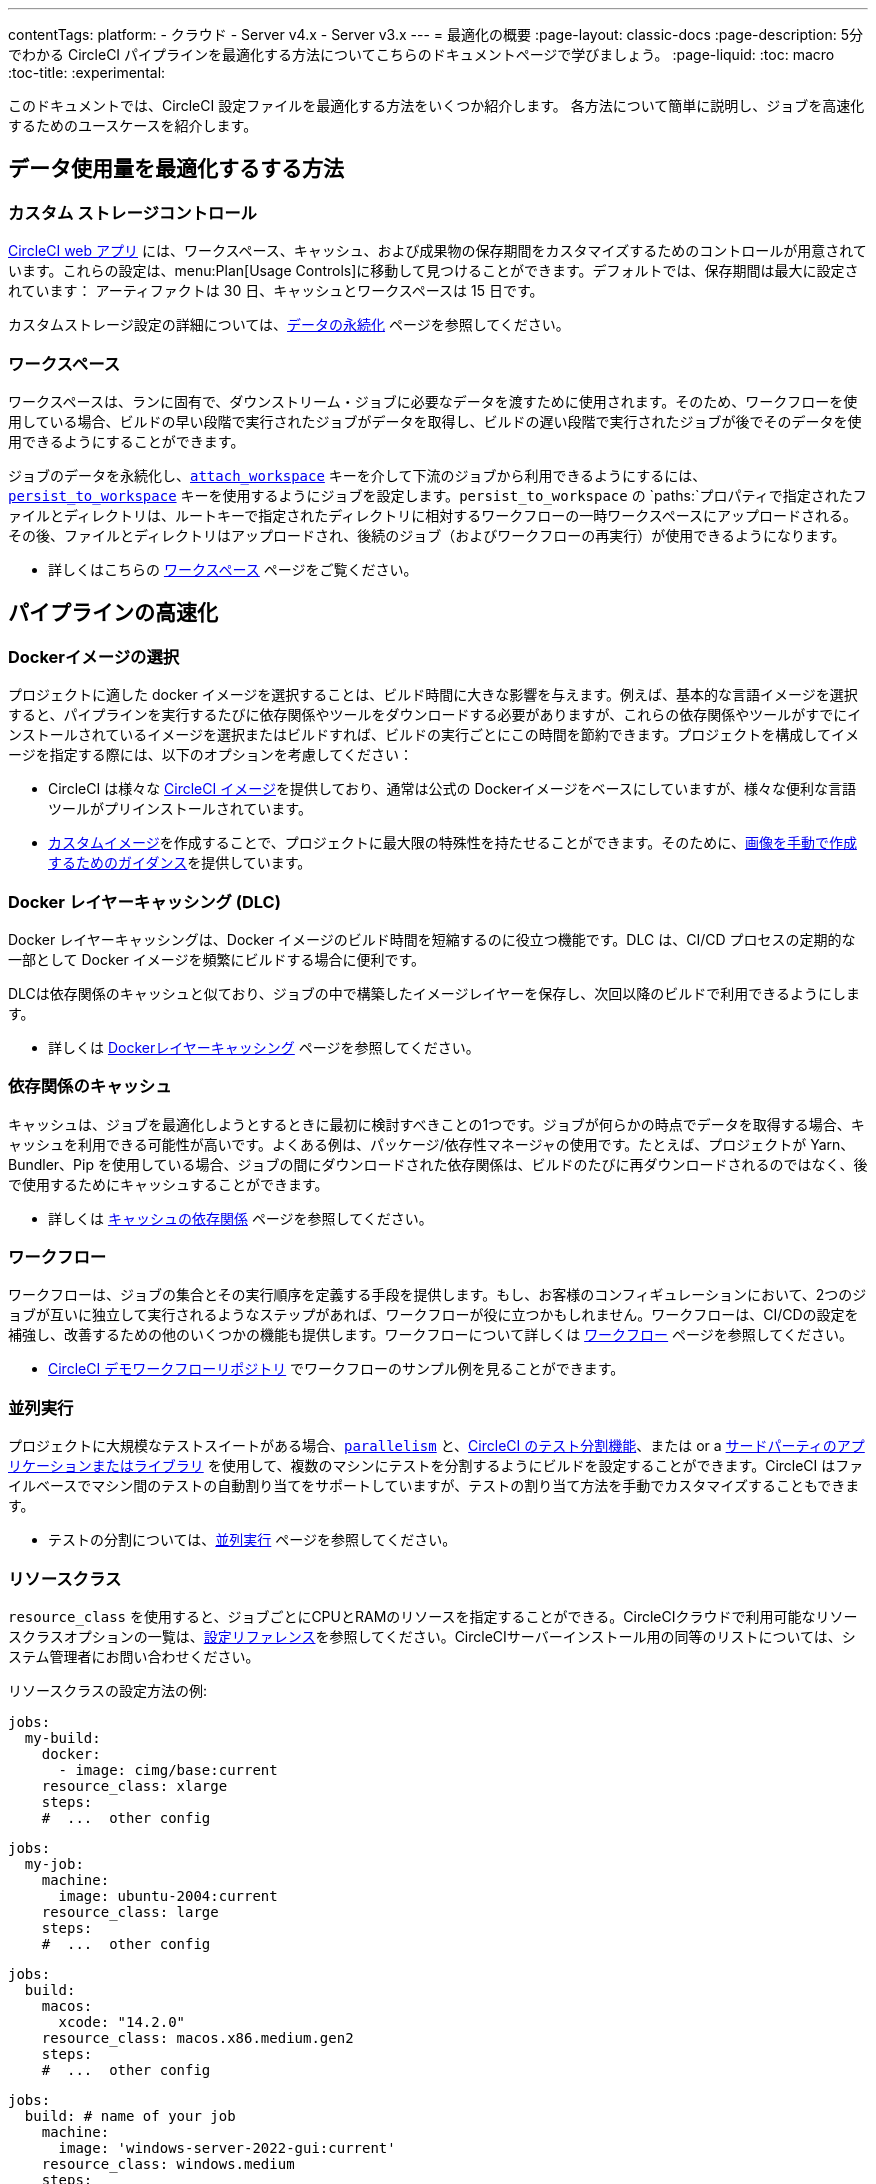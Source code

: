 ---
contentTags:
  platform:
  - クラウド
  - Server v4.x
  - Server v3.x
---
= 最適化の概要
:page-layout: classic-docs
:page-description: 5分でわかる CircleCI パイプラインを最適化する方法についてこちらのドキュメントページで学びましょう。
:page-liquid:
:toc: macro
:toc-title:
:experimental:

このドキュメントでは、CircleCI 設定ファイルを最適化する方法をいくつか紹介します。 各方法について簡単に説明し、ジョブを高速化するためのユースケースを紹介します。

[#data]
== データ使用量を最適化するする方法

[#custom-storage-controls]
=== カスタム ストレージコントロール

https://app.circleci.com/[CircleCI web アプリ] には、ワークスペース、キャッシュ、および成果物の保存期間をカスタマイズするためのコントロールが用意されています。これらの設定は、menu:Plan[Usage Controls]に移動して見つけることができます。デフォルトでは、保存期間は最大に設定されています： アーティファクトは 30 日、キャッシュとワークスペースは 15 日です。

カスタムストレージ設定の詳細については、xref:persist-data#custom-storage-usage[データの永続化] ページを参照してください。

[#workspaces]
=== ワークスペース

ワークスペースは、ランに固有で、ダウンストリーム・ジョブに必要なデータを渡すために使用されます。そのため、ワークフローを使用している場合、ビルドの早い段階で実行されたジョブがデータを取得し、ビルドの遅い段階で実行されたジョブが後でそのデータを使用できるようにすることができます。

ジョブのデータを永続化し、xref:configuration-reference#attachworkspace[`attach_workspace`] キーを介して下流のジョブから利用できるようにするには、xref:configuration-reference#persisttoworkspace[`persist_to_workspace`] キーを使用するようにジョブを設定します。`persist_to_workspace` の `paths:`プロパティで指定されたファイルとディレクトリは、ルートキーで指定されたディレクトリに相対するワークフローの一時ワークスペースにアップロードされる。その後、ファイルとディレクトリはアップロードされ、後続のジョブ（およびワークフローの再実行）が使用できるようになります。

* 詳しくはこちらの xref:workspaces[ワークスペース] ページをご覧ください。

[#speed]
== パイプラインの高速化

[#docker-image-choice]
=== Dockerイメージの選択

プロジェクトに適した docker イメージを選択することは、ビルド時間に大きな影響を与えます。例えば、基本的な言語イメージを選択すると、パイプラインを実行するたびに依存関係やツールをダウンロードする必要がありますが、これらの依存関係やツールがすでにインストールされているイメージを選択またはビルドすれば、ビルドの実行ごとにこの時間を節約できます。プロジェクトを構成してイメージを指定する際には、以下のオプションを考慮してください：

* CircleCI は様々な xref:circleci-images#[CircleCI イメージ]を提供しており、通常は公式の Dockerイメージをベースにしていますが、様々な便利な言語ツールがプリインストールされています。
* xref:custom-images#[カスタムイメージ]を作成することで、プロジェクトに最大限の特殊性を持たせることができます。そのために、xref:custom-images#creating-a-custom-image-manually[画像を手動で作成するためのガイダンス]を提供しています。

[#docker-layer-caching]
=== Docker レイヤーキャッシング (DLC)

Docker レイヤーキャッシングは、Docker イメージのビルド時間を短縮するのに役立つ機能です。DLC は、CI/CD プロセスの定期的な一部として Docker イメージを頻繁にビルドする場合に便利です。

DLCは依存関係のキャッシュと似ており、ジョブの中で構築したイメージレイヤーを保存し、次回以降のビルドで利用できるようにします。

* 詳しくは xref:docker-layer-caching#[Dockerレイヤーキャッシング] ページを参照してください。

[#caching-dependencies]
=== 依存関係のキャッシュ

キャッシュは、ジョブを最適化しようとするときに最初に検討すべきことの1つです。ジョブが何らかの時点でデータを取得する場合、キャッシュを利用できる可能性が高いです。よくある例は、パッケージ/依存性マネージャの使用です。たとえば、プロジェクトが Yarn、Bundler、Pip を使用している場合、ジョブの間にダウンロードされた依存関係は、ビルドのたびに再ダウンロードされるのではなく、後で使用するためにキャッシュすることができます。

* 詳しくは xref:caching#[キャッシュの依存関係] ページを参照してください。

[#workflows]
=== ワークフロー

ワークフローは、ジョブの集合とその実行順序を定義する手段を提供します。もし、お客様のコンフィギュレーションにおいて、2つのジョブが互いに独立して実行されるようなステップがあれば、ワークフローが役に立つかもしれません。ワークフローは、CI/CDの設定を補強し、改善するための他のいくつかの機能も提供します。ワークフローについて詳しくは xref:workflows#[ワークフロー] ページを参照してください。

* link:https://github.com/CircleCI-Public/circleci-demo-workflows/[CircleCI デモワークフローリポジトリ] でワークフローのサンプル例を見ることができます。

[#parallelism]
=== 並列実行

プロジェクトに大規模なテストスイートがある場合、xref:configuration-reference#parallelism[`parallelism`] と、xref:parallelism-faster-jobs#using-the-circleci-cli-to-split-tests[CircleCI のテスト分割機能]、または or a xref:parallelism-faster-jobs#other-ways-to-split-tests[サードパーティのアプリケーションまたはライブラリ] を使用して、複数のマシンにテストを分割するようにビルドを設定することができます。CircleCI はファイルベースでマシン間のテストの自動割り当てをサポートしていますが、テストの割り当て方法を手動でカスタマイズすることもできます。

* テストの分割については、xref:parallelism-faster-jobs#[並列実行] ページを参照してください。

[#resource-class]
=== リソースクラス

`resource_class` を使用すると、ジョブごとにCPUとRAMのリソースを指定することができる。CircleCIクラウドで利用可能なリソースクラスオプションの一覧は、xref:configuration-reference#resourceclass[設定リファレンス]を参照してください。CircleCIサーバーインストール用の同等のリストについては、システム管理者にお問い合わせください。

リソースクラスの設定方法の例:

[.tab.resource-class.Docker]
--
[source,yaml]
----
jobs:
  my-build:
    docker:
      - image: cimg/base:current
    resource_class: xlarge
    steps:
    #  ...  other config
----
--

[.tab.resource-class.Linux_VM]
--
[source,yaml]
----
jobs:
  my-job:
    machine:
      image: ubuntu-2004:current
    resource_class: large
    steps:
    #  ...  other config
----
--

[.tab.resource-class.macOS]
--
[source,yaml]
----
jobs:
  build:
    macos:
      xcode: "14.2.0"
    resource_class: macos.x86.medium.gen2
    steps:
    #  ...  other config
----
--

[.tab.resource-class.Windows]
--
[source,yaml]
----
jobs:
  build: # name of your job
    machine:
      image: 'windows-server-2022-gui:current'
    resource_class: windows.medium
    steps:
    #  ...  other config
----
--

[.tab.resource-class.Arm]
--
[source,yaml]
----
jobs:
  my-job:
    machine:
      image: ubuntu-2004:202101-01
    resource_class: arm.medium
    steps:
    #  ...  other config
----
--

[.tab.resource-class.GPU]
--
[source,yaml]
----
jobs:
  build:
    machine:
      image: linux-cuda-12:default
    resource_class: gpu.nvidia.medium
    steps:
    #  ...  other config
----

NOTE: GPU実行環境にアクセスしたい場合は、link:https://support.circleci.com/hc/ja/requests/new[サポートチケット] を開いてください。
--

* リソースクラスについての詳細は、link:/docs/resource-class-overview/[リソースクラスの概要] ページを参照してください。

[#configuraiton]
== 設定ファイルの最適化

[#dynamic-configuration]
=== ダイナミック コンフィギュレーション

ダイナミックコンフィグを使用すると、特定のパイプライン値やファイルパスに応じて、CircleCI設定ファイルを動的に生成できます。ダイナミックコンフィグを使用すると、次のことが可能になります：

* 条件付きワークフロー/コマンドの実行。
* パイプラインのパラメータ値を渡したり、追加の設定の生成。
* デフォルトの .circleci/ directory の外に存在する、個別の config.yml コンフィギュレーションのトリガー。

ダイナミック・コンフィギュレーションについての詳細は、link:/docs/dynamic-config/[ダイナミック・コンフィギュレーション] 概要ページをご覧ください。

[#orbs]
=== Orb

Orb は、どのようなプロジェクトでも使用できる、パラメータ設定可能な再利用可能なパッケージです。Orb を使って、以下のことができます：

* 設定の簡素化 (`.circleci/_config.yml`)
* 繰り返されるプロセスの自動化
* プロジェクト設定の迅速化
* サードパーティツールとの連携の簡素化

Orb についての詳細は、 link:/docs/ja/orb-intro/[Orb の概要] ページをご覧ください。

[#see-also]
== 関連記事

* link:{{site.baseurl}}/persist-data[データの永続化]
* カスタマイズの完全なリストについては link:{{site.baseurl}}/configuration-reference/[設定リファレンス] ページをご覧ください。
* Yarnがどのようにビルドを高速化し、エラーを減らすことができるかについては、link:{{site.baseurl}}/caching/#basic-example-of-package-manager-caching[依存関係のキャッシュ] のページをご覧ください。